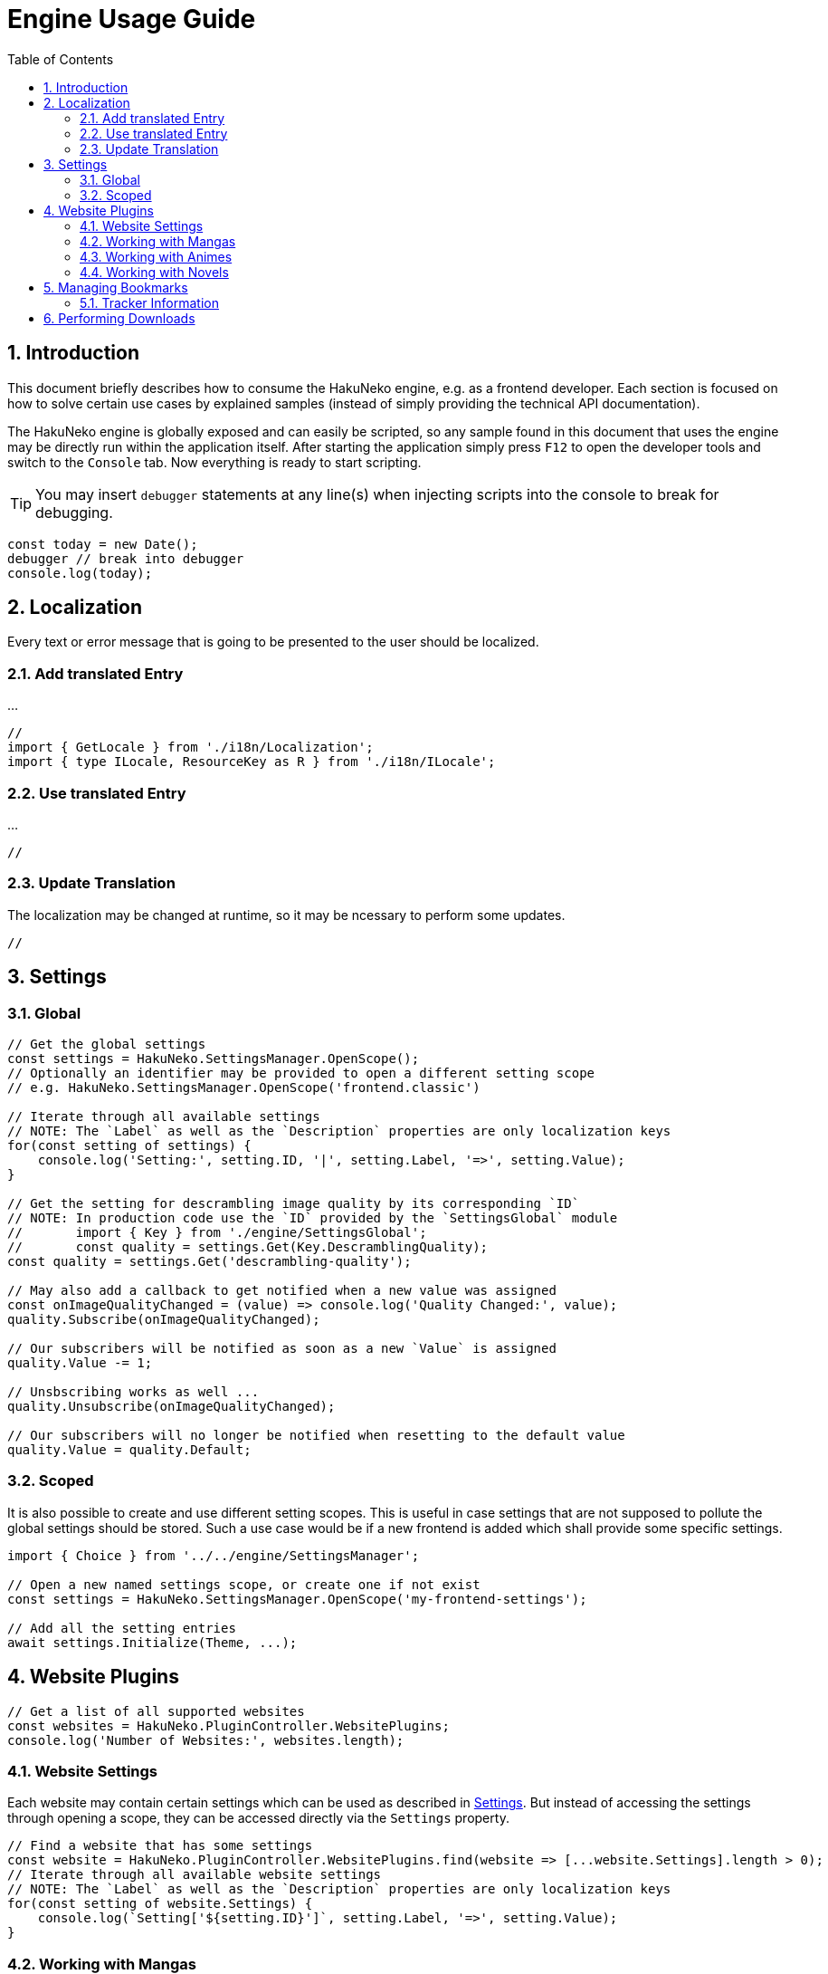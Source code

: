 = Engine Usage Guide
:toc:
:numbered:
:icons: font
:linkattrs:
:imagesdir: ./assets
ifdef::env-github[]
:tip-caption: :bulb:
:note-caption: :information_source:
:important-caption: :heavy_exclamation_mark:
:caution-caption: :fire:
:warning-caption: :warning:
endif::[]

== Introduction

This document briefly describes how to consume the HakuNeko engine, e.g. as a frontend developer.
Each section is focused on how to solve certain use cases by explained samples (instead of simply providing the technical API documentation).

The HakuNeko engine is globally exposed and can easily be scripted, so any sample found in this document that uses the engine may be directly run within the application itself.
After starting the application simply press `F12` to open the developer tools and switch to the `Console` tab.
Now everything is ready to start scripting.

[TIP]
You may insert `debugger` statements at any line(s) when injecting scripts into the console to break for debugging.
```javascript
const today = new Date();
debugger // break into debugger
console.log(today);
```

== Localization

Every text or error message that is going to be presented to the user should be localized.

=== Add translated Entry

...

```javascript
//
import { GetLocale } from './i18n/Localization';
import { type ILocale, ResourceKey as R } from './i18n/ILocale';

```

=== Use translated Entry

...

```javascript
//
```

=== Update Translation

The localization may be changed at runtime, so it may be ncessary to perform some updates.

```javascript
//
```

[#settings]
== Settings

=== Global

```javascript
// Get the global settings
const settings = HakuNeko.SettingsManager.OpenScope();
// Optionally an identifier may be provided to open a different setting scope
// e.g. HakuNeko.SettingsManager.OpenScope('frontend.classic')

// Iterate through all available settings
// NOTE: The `Label` as well as the `Description` properties are only localization keys
for(const setting of settings) {
    console.log('Setting:', setting.ID, '|', setting.Label, '=>', setting.Value);
}

// Get the setting for descrambling image quality by its corresponding `ID`
// NOTE: In production code use the `ID` provided by the `SettingsGlobal` module
//       import { Key } from './engine/SettingsGlobal';
//       const quality = settings.Get(Key.DescramblingQuality);
const quality = settings.Get('descrambling-quality');

// May also add a callback to get notified when a new value was assigned
const onImageQualityChanged = (value) => console.log('Quality Changed:', value);
quality.Subscribe(onImageQualityChanged);

// Our subscribers will be notified as soon as a new `Value` is assigned
quality.Value -= 1;

// Unsbscribing works as well ...
quality.Unsubscribe(onImageQualityChanged);

// Our subscribers will no longer be notified when resetting to the default value
quality.Value = quality.Default;
```

=== Scoped

It is also possible to create and use different setting scopes.
This is useful in case settings that are not supposed to pollute the global settings should be stored.
Such a use case would be if a new frontend is added which shall provide some specific settings.

```javascript
import { Choice } from '../../engine/SettingsManager';

// Open a new named settings scope, or create one if not exist
const settings = HakuNeko.SettingsManager.OpenScope('my-frontend-settings');

// Add all the setting entries
await settings.Initialize(Theme, ...);

```

[#website-plugins]
== Website Plugins

```javascript
// Get a list of all supported websites
const websites = HakuNeko.PluginController.WebsitePlugins;
console.log('Number of Websites:', websites.length);
```

=== Website Settings

Each website may contain certain settings which can be used as described in <<settings>>.
But instead of accessing the settings through opening a scope, they can be accessed directly via the `Settings` property.

```javascript
// Find a website that has some settings
const website = HakuNeko.PluginController.WebsitePlugins.find(website => [...website.Settings].length > 0);
// Iterate through all available website settings
// NOTE: The `Label` as well as the `Description` properties are only localization keys
for(const setting of website.Settings) {
    console.log(`Setting['${setting.ID}']`, setting.Label, '=>', setting.Value);
}
```

=== Working with Mangas

This section is focused on working with mangas, so lets start by getting a website which is known to contain mangas.

```javascript
// Find a specific manga website, e.g. by its `Identifier`
const toonily = HakuNeko.PluginController.WebsitePlugins.find(website => website.Identifier === 'toonily');
console.log('Website (Toonily):', toonily);
```

[#get-manga]
==== Get Manga(s)

In this section it is assumed that a reference to the `toonily` website as described in <<website-plugins>> was already created.

[NOTE]
The manga list is cached locally, therefore updating may only be required when the cached list is empty or assumed to be outdated.

```javascript
// First lets update the list of available mangas directly from the website
// NOTE: Depending on the number of mangas and server site rate limiting this may take a while ...
await toonily.Update();
// After that it will be possible to iterate over the mangas of the toonily website
for(const manga of toonily) {
    console.log('Manga:', manga.Title);
}
// Or directly access the list of mangas via the `Entries` property
console.log('Manga Count:', toonily.Entries.length);

// The next step would be to select a manga from the list, e.g. by its `Title`
const leviathan = toonily.Entries.find(manga => manga.Title === 'Leviathan');
console.log('Manga (Leviathan):', leviathan);
```

Another possibility is to get a manga by its url.
This is done by trying to get it for each website.

```javascript
// Provide a valid manga url (an invalid url will obviously not be found)
const url = 'https://toonily.com/webtoon/leviathan-0002/';
// Iterate through each website
for(const website of HakuNeko.PluginController.WebsitePlugins) {
    // Try to get the manga
    const manga = await website.TryGetEntry(url);
    if(manga) {
        // Success, we can break the search at this point
        console.log('Manga:', manga);
        break;
    }
}
```

[#get-manga-chapter]
==== Get Chapter(s)

In this section it is assumed that a reference to the `leviathan` manga as described in <<get-manga>> was already created.

```javascript
// First lets update the list of available chapters directly from the website
// NOTE: Depending on the number of chapters and server site rate limiting this may take a while ...
await leviathan.Update();
// After that it will be possible to iterate over the chapters of the leviathan manga
for(const chapter of leviathan) {
    console.log('Chapter:', chapter.Title);
}
// Or directly access the list of chapters via the `Entries` array
console.log('Chapter Count:', leviathan.Entries.length);

// The next step would be to select a chapter from the list, e.g. by its `Title`
const prologue = leviathan.Entries.find(chapter => chapter.Title.includes('Prologue'));
console.log('Chapter (0 - Prologue):', prologue);
```

[#get-manga-chapter-images]
==== Get Image(s)

In this section it is assumed that a reference to the `prologue` chapter as described in <<get-manga-chapter>> was already created.

```javascript
// First lets update the list of available pages directly from the website
// NOTE: Depending on the number of pages and server site rate limiting this may take a while ...
await prologue.Update();
// After that it will be possible to iterate over the pages of the prologue chapter
for(const page of prologue) {
    console.log('Page:', page);
}
// Or directly access the list of chapters via the `Entries` array
console.log('Page Count:', prologue.Entries.length);

// The next step would be to select a page from the list, e.g. by its index
const page = prologue.Entries[0];
// And get its image data with high priority.
// An additional abort controller provides the ability to cancel the download and free the internal queue, in cases such as the user navigates away from the image viewer
const controller = new AbortController();
const blob = await page.Fetch('high', controller.signal);
console.log('Raw Image Data:', blob);

// It is likely that the image should be used as a background image or as source of an `Image` element, therefore creating an object URL makes sense
const imageURL = URL.createObjectURL(blob);
console.log('Image Object URL:', imageURL);
// Don't forget to free the resources when done to prevent memory leaks
URL.revokeObjectURL(imageURL);
```

=== Working with Animes

...

=== Working with Novels

...

== Managing Bookmarks

...

```javascript
// Get a website plugin
const sheepscanlations = HakuNeko.PluginController.WebsitePlugins.find(plugin => plugin.Identifier.includes('sheep'));
// Update manga list
await sheepscanlations.Update();
// Get a manga from the list that shall be bookmarked
const manga = await sheepscanlations.Entries[0];
// Update chapter list
await manga.Update();
// Remove a chapter to pretend the list is outdated
manga.Entries.pop();
// Add manga with outdated chapter list to bookmark
await HakuNeko.BookmarkPlugin.Add(manga);
// Get a handle to the bookmark
const bookmark = HakuNeko.BookmarkPlugin.Entries[0];
// Set the current chapter list as "known" chapters (e.g. may be done everytime the user reads the chapter list ...)
await bookmark.ApplyEntriesAsKnownEntries();
// Check for new chapters => this contains the chapter we pretended to not be in the previous list
await bookmark.GetNewEntries();
// Can remove bookmark since it was only for testing purposes ...
await HakuNeko.BookmarkPlugin.Remove(bookmark);
```

See also: https://github.com/manga-download/haruneko/issues/41

=== Tracker Information

Each bookmark may be linked with a tracker (e.g. Kitsu) to get media information and optionally update the status (in case the user has a corresponding account for the tracker).

== Performing Downloads

...

